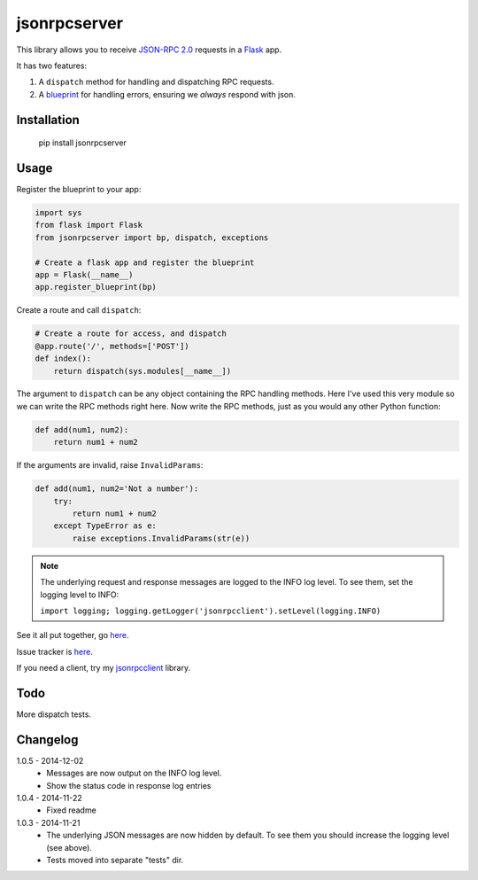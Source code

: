 jsonrpcserver
=============

This library allows you to receive `JSON-RPC 2.0 <http://www.jsonrpc.org/>`_
requests in a `Flask <http://flask.pocoo.org/>`_ app.

It has two features:

#. A ``dispatch`` method for handling and dispatching RPC requests.
#. A `blueprint <http://flask.pocoo.org/docs/0.10/blueprints/>`_ for handling
   errors, ensuring we *always* respond with json.

Installation
------------

    pip install jsonrpcserver

Usage
-----

Register the blueprint to your app:

.. sourcecode:: python

    import sys
    from flask import Flask
    from jsonrpcserver import bp, dispatch, exceptions

    # Create a flask app and register the blueprint
    app = Flask(__name__)
    app.register_blueprint(bp)


Create a route and call ``dispatch``:

.. sourcecode:: python

    # Create a route for access, and dispatch
    @app.route('/', methods=['POST'])
    def index():
        return dispatch(sys.modules[__name__])

The argument to ``dispatch`` can be any object containing the RPC handling
methods. Here I've used this very module so we can write the RPC methods right
here. Now write the RPC methods, just as you would any other Python function:

.. sourcecode:: python

    def add(num1, num2):
        return num1 + num2

If the arguments are invalid, raise ``InvalidParams``:

.. sourcecode:: python

    def add(num1, num2='Not a number'):
        try:
            return num1 + num2
        except TypeError as e:
            raise exceptions.InvalidParams(str(e))

.. note::
    The underlying request and response messages are logged to the INFO log
    level. To see them, set the logging level to INFO:

    ``import logging; logging.getLogger('jsonrpcclient').setLevel(logging.INFO)``

See it all put together, go `here
<https://bitbucket.org/beau-barker/jsonrpcserver/run.py>`_.

Issue tracker is `here
<https://bitbucket.org/beau-barker/jsonrpcserver/issues>`_.

If you need a client, try my `jsonrpcclient
<https://pypi.python.org/pypi/jsonrpcclient>`_ library.

Todo
----

More dispatch tests.

Changelog
---------

1.0.5 - 2014-12-02
    * Messages are now output on the INFO log level.
    * Show the status code in response log entries

1.0.4 - 2014-11-22
    * Fixed readme

1.0.3 - 2014-11-21
    * The underlying JSON messages are now hidden by default. To see them you
      should increase the logging level (see above).
    * Tests moved into separate "tests" dir.
